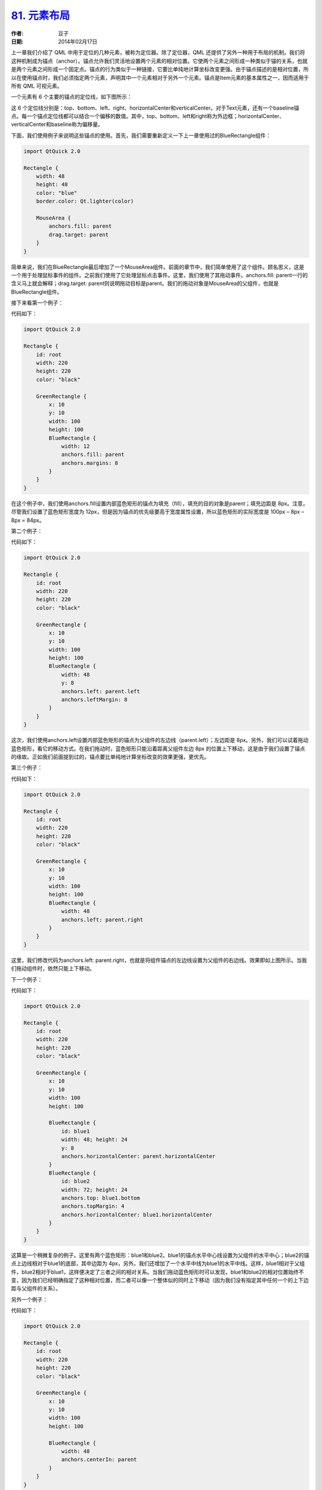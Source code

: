 .. _qml_layout:

`81. 元素布局 <http://www.devbean.net/2014/02/qt-study-road-2-qml-layout/>`_
============================================================================

:作者: 豆子

:日期: 2014年02月17日

上一章我们介绍了 QML 中用于定位的几种元素，被称为定位器。除了定位器，QML 还提供了另外一种用于布局的机制。我们将这种机制成为锚点（anchor）。锚点允许我们灵活地设置两个元素的相对位置。它使两个元素之间形成一种类似于锚的关系，也就是两个元素之间形成一个固定点。锚点的行为类似于一种链接，它要比单纯地计算坐标改变更强。由于锚点描述的是相对位置，所以在使用锚点时，我们必须指定两个元素，声明其中一个元素相对于另外一个元素。锚点是Item元素的基本属性之一，因而适用于所有 QML 可视元素。

一个元素有 6 个主要的锚点的定位线，如下图所示：

.. image:: imgs/81/qml-anchors.png

这 6 个定位线分别是：top、bottom、left、right、horizontalCenter和verticalCenter。对于Text元素，还有一个baseline锚点。每一个锚点定位线都可以结合一个偏移的数值。其中，top、bottom、left和right称为外边框；horizontalCenter、verticalCenter和baseline称为偏移量。

下面，我们使用例子来说明这些锚点的使用。首先，我们需要重新定义一下上一章使用过的BlueRectangle组件：

.. code-block:: javascript

    import QtQuick 2.0

    Rectangle {
        width: 48
        height: 48
        color: "blue"
        border.color: Qt.lighter(color)

        MouseArea {
            anchors.fill: parent
            drag.target: parent
        }
    }

简单来说，我们在BlueRectangle最后增加了一个MouseArea组件。前面的章节中，我们简单使用了这个组件。顾名思义，这是一个用于处理鼠标事件的组件。之前我们使用了它处理鼠标点击事件。这里，我们使用了其拖动事件。anchors.fill: parent一行的含义马上就会解释；drag.target: parent则说明拖动目标是parent。我们的拖动对象是MouseArea的父组件，也就是BlueRectangle组件。

接下来看第一个例子：

.. image:: imgs/81/qml-anchors-fill.png

代码如下：

.. code-block:: javascript

    import QtQuick 2.0

    Rectangle {
        id: root
        width: 220
        height: 220
        color: "black"

        GreenRectangle {
            x: 10
            y: 10
            width: 100
            height: 100
            BlueRectangle {
                width: 12
                anchors.fill: parent
                anchors.margins: 8
            }
        }
    }

在这个例子中，我们使用anchors.fill设置内部蓝色矩形的锚点为填充（fill），填充的目的对象是parent；填充边距是 8px。注意，尽管我们设置了蓝色矩形宽度为 12px，但是因为锚点的优先级要高于宽度属性设置，所以蓝色矩形的实际宽度是 100px – 8px – 8px = 84px。

第二个例子：

.. image:: imgs/81/qml-anchors-left.png

代码如下：

.. code-block:: javascript

    import QtQuick 2.0

    Rectangle {
        id: root
        width: 220
        height: 220
        color: "black"

        GreenRectangle {
            x: 10
            y: 10
            width: 100
            height: 100
            BlueRectangle {
                width: 48
                y: 8
                anchors.left: parent.left
                anchors.leftMargin: 8
            }
        }
    }

这次，我们使用anchors.left设置内部蓝色矩形的锚点为父组件的左边线（parent.left）；左边距是 8px。另外，我们可以试着拖动蓝色矩形，看它的移动方式。在我们拖动时，蓝色矩形只能沿着距离父组件左边 8px 的位置上下移动，这是由于我们设置了锚点的缘故。正如我们前面提到过的，锚点要比单纯地计算坐标改变的效果更强，更优先。

第三个例子：

.. image:: imgs/81/qml-anchors-left-right.png

代码如下：

.. code-block:: javascript

    import QtQuick 2.0

    Rectangle {
        id: root
        width: 220
        height: 220
        color: "black"

        GreenRectangle {
            x: 10
            y: 10
            width: 100
            height: 100
            BlueRectangle {
                width: 48
                anchors.left: parent.right
            }
        }
    }

这里，我们修改代码为anchors.left: parent.right，也就是将组件锚点的左边线设置为父组件的右边线。效果即如上图所示。当我们拖动组件时，依然只能上下移动。

下一个例子：

.. image:: imgs/81/qml-anchors-horizontalcenter.png

代码如下：

.. code-block:: javascript

    import QtQuick 2.0

    Rectangle {
        id: root
        width: 220
        height: 220
        color: "black"

        GreenRectangle {
            x: 10
            y: 10
            width: 100
            height: 100

            BlueRectangle {
                id: blue1
                width: 48; height: 24
                y: 8
                anchors.horizontalCenter: parent.horizontalCenter
            }
            BlueRectangle {
                id: blue2
                width: 72; height: 24
                anchors.top: blue1.bottom
                anchors.topMargin: 4
                anchors.horizontalCenter: blue1.horizontalCenter
            }
        }
    }

这算是一个稍微复杂的例子。这里有两个蓝色矩形：blue1和blue2。blue1的锚点水平中心线设置为父组件的水平中心；blue2的锚点上边线相对于blue1的底部，其中边距为 4px，另外，我们还增加了一个水平中线为blue1的水平中线。这样，blue1相对于父组件，blue2相对于blue1，这样便决定了三者之间的相对关系。当我们拖动蓝色矩形时可以发现，blue1和blue2的相对位置始终不变，因为我们已经明确指定了这种相对位置，而二者可以像一个整体似的同时上下移动（因为我们没有指定其中任何一个的上下边距与父组件的关系）。

另外一个例子：

.. image:: imgs/81/qml-anchors-centerin.png

代码如下：

.. code-block:: javascript

    import QtQuick 2.0

    Rectangle {
        id: root
        width: 220
        height: 220
        color: "black"

        GreenRectangle {
            x: 10
            y: 10
            width: 100
            height: 100

            BlueRectangle {
                width: 48
                anchors.centerIn: parent
            }
        }
    }

与第一个例子类似，我们使用的是anchors.centerIn: parent将蓝色矩形的中心固定在父组件的中心。由于我们已经指明是中心，所以也不能拖动这个蓝色矩形。

最后一个例子：

.. image:: imgs/81/qml-anchors-hc-vc.png

代码如下：

.. code-block:: javascript

    import QtQuick 2.0

    Rectangle {
        id: root
        width: 220
        height: 220
        color: "black"

        GreenRectangle {
            x: 10
            y: 10
            width: 100
            height: 100

            BlueRectangle {
                width: 48
                anchors.horizontalCenter: parent.horizontalCenter
                anchors.horizontalCenterOffset: -12
                anchors.verticalCenter: parent.verticalCenter
            }
        }
    }

上一个例子中，anchors.centerIn: parent可以看作等价于anchors.horizontalCenter: parent.horizontalCenter和anchors.verticalCenter: parent.verticalCenter。而这里，我们设置了anchors.horizontalCenterOffset为 -12，也就是向左偏移 12px。当然，我们也可以在anchors.centerIn: parent的基础上增加anchors.horizontalCenterOffset的值，二者是等价的。由于我们在这里指定的相对位置已经很明确，拖动也是无效的。

至此，我们简单介绍了 QML 中定位器和锚点的概念。看起来这些元素和机制都很简单，但是，通过有机地结合，足以灵活应对更复杂的场景。我们所要做的就是不断熟悉、深化对这些定位布局技术的理解。